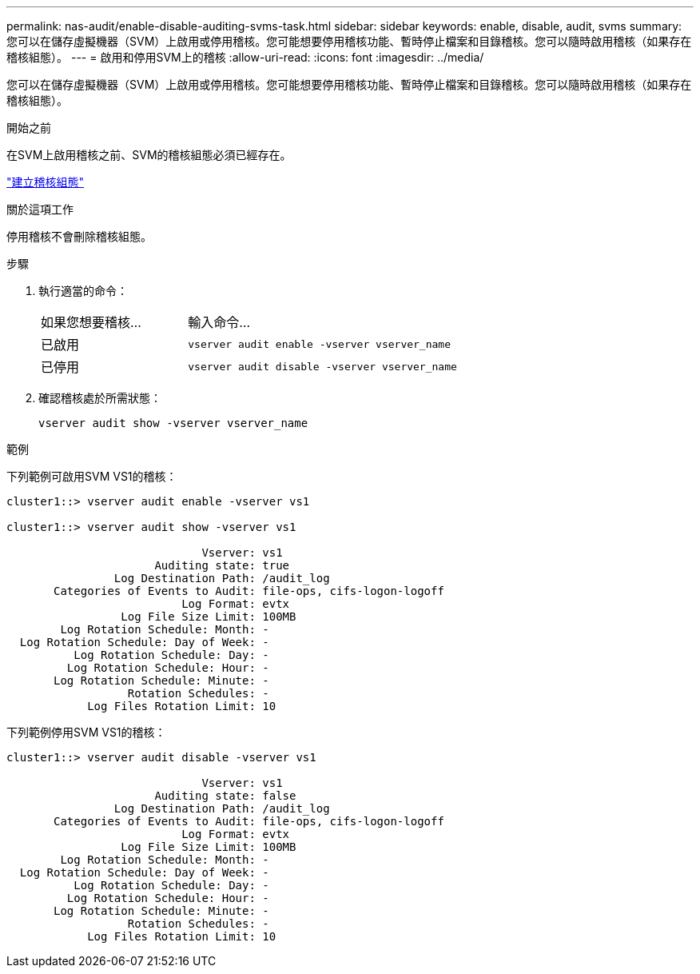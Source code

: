 ---
permalink: nas-audit/enable-disable-auditing-svms-task.html 
sidebar: sidebar 
keywords: enable, disable, audit, svms 
summary: 您可以在儲存虛擬機器（SVM）上啟用或停用稽核。您可能想要停用稽核功能、暫時停止檔案和目錄稽核。您可以隨時啟用稽核（如果存在稽核組態）。 
---
= 啟用和停用SVM上的稽核
:allow-uri-read: 
:icons: font
:imagesdir: ../media/


[role="lead"]
您可以在儲存虛擬機器（SVM）上啟用或停用稽核。您可能想要停用稽核功能、暫時停止檔案和目錄稽核。您可以隨時啟用稽核（如果存在稽核組態）。

.開始之前
在SVM上啟用稽核之前、SVM的稽核組態必須已經存在。

link:create-auditing-config-task.html["建立稽核組態"]

.關於這項工作
停用稽核不會刪除稽核組態。

.步驟
. 執行適當的命令：
+
[cols="35,65"]
|===


| 如果您想要稽核... | 輸入命令... 


 a| 
已啟用
 a| 
`vserver audit enable -vserver vserver_name`



 a| 
已停用
 a| 
`vserver audit disable -vserver vserver_name`

|===
. 確認稽核處於所需狀態：
+
`vserver audit show -vserver vserver_name`



.範例
下列範例可啟用SVM VS1的稽核：

[listing]
----
cluster1::> vserver audit enable -vserver vs1

cluster1::> vserver audit show -vserver vs1

                             Vserver: vs1
                      Auditing state: true
                Log Destination Path: /audit_log
       Categories of Events to Audit: file-ops, cifs-logon-logoff
                          Log Format: evtx
                 Log File Size Limit: 100MB
        Log Rotation Schedule: Month: -
  Log Rotation Schedule: Day of Week: -
          Log Rotation Schedule: Day: -
         Log Rotation Schedule: Hour: -
       Log Rotation Schedule: Minute: -
                  Rotation Schedules: -
            Log Files Rotation Limit: 10
----
下列範例停用SVM VS1的稽核：

[listing]
----
cluster1::> vserver audit disable -vserver vs1

                             Vserver: vs1
                      Auditing state: false
                Log Destination Path: /audit_log
       Categories of Events to Audit: file-ops, cifs-logon-logoff
                          Log Format: evtx
                 Log File Size Limit: 100MB
        Log Rotation Schedule: Month: -
  Log Rotation Schedule: Day of Week: -
          Log Rotation Schedule: Day: -
         Log Rotation Schedule: Hour: -
       Log Rotation Schedule: Minute: -
                  Rotation Schedules: -
            Log Files Rotation Limit: 10
----